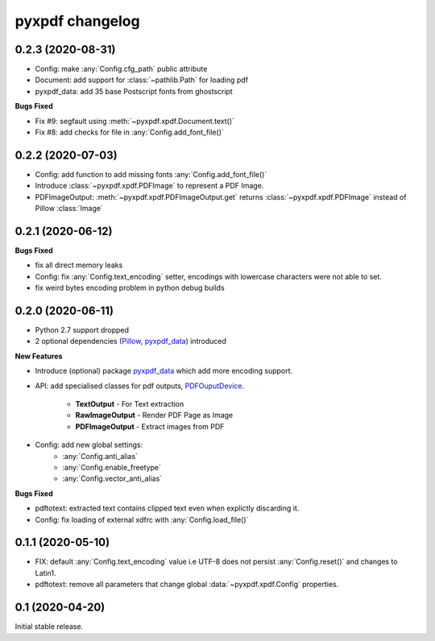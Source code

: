 pyxpdf changelog
================

.. begin changelog

0.2.3 (2020-08-31)
-------------------

- Config: make :any:`Config.cfg_path` public attribute
- Document: add support for :class:`~pathlib.Path` for loading pdf
- pyxpdf_data: add 35 base Postscript fonts from ghostscript

**Bugs Fixed**

- Fix #9: segfault using :meth:`~pyxpdf.xpdf.Document.text()`
- Fix #8: add checks for file in :any:`Config.add_font_file()`

0.2.2 (2020-07-03)
------------------

- Config: add function to add missing fonts :any:`Config.add_font_file()`
- Introduce :class:`~pyxpdf.xpdf.PDFImage` to represent a PDF Image.
- PDFImageOutput: :meth:`~pyxpdf.xpdf.PDFImageOutput.get` returns :class:`~pyxpdf.xpdf.PDFImage`
  instead of Pillow :class:`Image`

0.2.1 (2020-06-12)
------------------

**Bugs Fixed**

- fix all direct memory leaks
- Config: fix :any:`Config.text_encoding` setter, encodings with lowercase 
  characters were not able to set.
- fix weird bytes encoding problem in python debug builds

0.2.0 (2020-06-11)
------------------

- Python 2.7 support dropped
- 2 optional dependencies (`Pillow <https://pillow.readthedocs.io/>`_,
  `pyxpdf_data <https://github.com/ashutoshvarma/pyxpdf_data>`_)  
  introduced 

**New Features**

- Introduce (optional) package 
  `pyxpdf_data <https://github.com/ashutoshvarma/pyxpdf_data>`_ which
  add more encoding support.
- API: add specialised classes for pdf outputs,
  `PDFOuputDevice <https://pyxpdf.readthedocs.io/en/latest/api/pdfoutputdevice/index.html>`_.

    - **TextOutput** - For Text extraction
    - **RawImageOutput** - Render PDF Page as Image
    - **PDFImageOutput** - Extract images from PDF

- Config: add new global settings: 
    - :any:`Config.anti_alias` 
    - :any:`Config.enable_freetype` 
    - :any:`Config.vector_anti_alias`

**Bugs Fixed**

- pdftotext: extracted text contains clipped text even when explictly
  discarding it.

- Config: fix loading of external xdfrc with :any:`Config.load_file()` 

0.1.1 (2020-05-10)
------------------

- FIX: default :any:`Config.text_encoding` value i.e UTF-8
  does not persist :any:`Config.reset()` and changes to Latin1.

- pdftotext: remove all parameters that change global :data:`~pyxpdf.xpdf.Config`
  properties.


0.1 (2020-04-20)
----------------

Initial stable release.

.. end changelog

